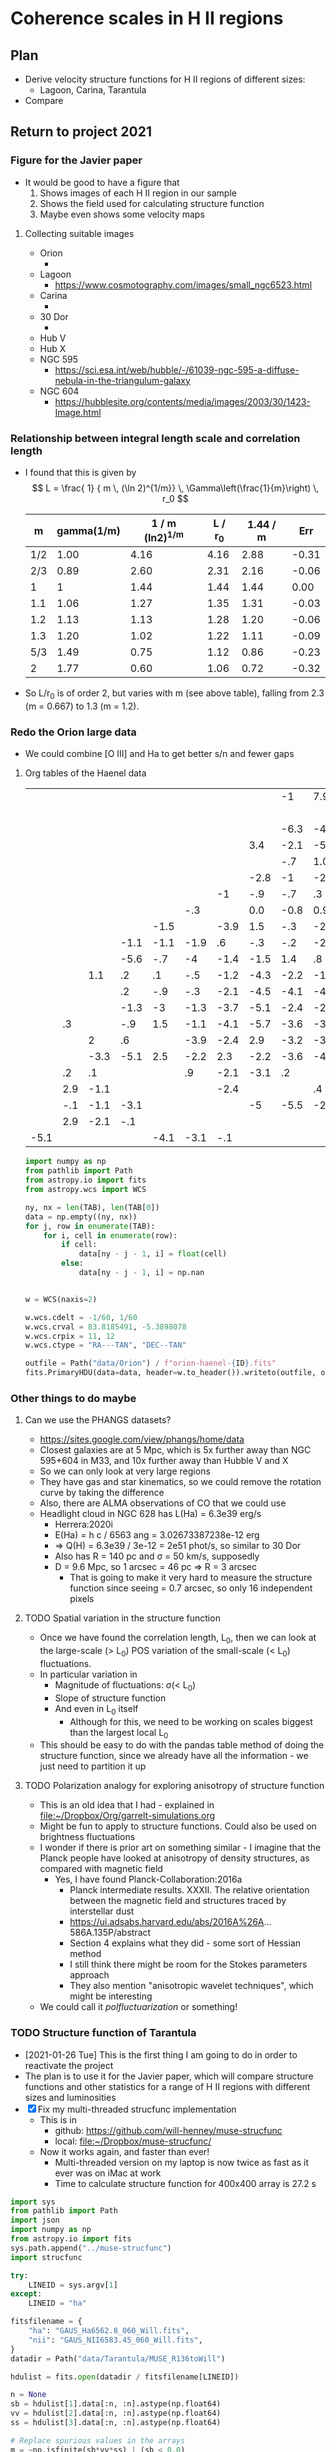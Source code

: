 * Coherence scales in H II regions

** Plan
+ Derive velocity structure functions for H II regions of different sizes:
  + Lagoon, Carina, Tarantula
+ Compare 

** Return to project 2021

*** Figure for the Javier paper
+ It would be good to have a figure that
  1. Shows images of each H II region in our sample
  2. Shows the field used for calculating structure function
  3. Maybe even shows some velocity maps


**** Collecting suitable images
+ Orion
  + 
+ Lagoon
  + https://www.cosmotography.com/images/small_ngc6523.html
+ Carina
  + 
+ 30 Dor
  + 
+ Hub V
+ Hub X
+ NGC 595
  + https://sci.esa.int/web/hubble/-/61039-ngc-595-a-diffuse-nebula-in-the-triangulum-galaxy
+ NGC 604
  + https://hubblesite.org/contents/media/images/2003/30/1423-Image.html
  



*** Relationship between integral length scale and correlation length
+ I found that this is given by
  \[
  L = \frac{ 1} { m \, (\ln 2)^{1/m}} \, \Gamma\left(\frac{1}{m}\right) \, r_0
  \]
  |   m | gamma(1/m) | 1 / m (ln2)^{1/m} | L / r_0 | 1.44 / m |   Err |
  |-----+------------+----------------+--------+----------+-------|
  | 1/2 |       1.00 |           4.16 |   4.16 |     2.88 | -0.31 |
  | 2/3 |       0.89 |           2.60 |   2.31 |     2.16 | -0.06 |
  |   1 |          1 |           1.44 |   1.44 |     1.44 |  0.00 |
  | 1.1 |       1.06 |           1.27 |   1.35 |     1.31 | -0.03 |
  | 1.2 |       1.13 |           1.13 |   1.28 |     1.20 | -0.06 |
  | 1.3 |       1.20 |           1.02 |   1.22 |     1.11 | -0.09 |
  | 5/3 |       1.49 |           0.75 |   1.12 |     0.86 | -0.23 |
  |   2 |       1.77 |           0.60 |   1.06 |     0.72 | -0.32 |
  #+TBLFM: $2=gamma(1/$1);f2::$3=1/ ($1 ((ln(2))**(1/$1)));f2::$4=$2 $3 ; f2::$5=1.44 / $1;f2::$6=($-1 - $-2)/$-2;f2::
+ So L/r_0 is of order 2, but varies with m (see above table), falling from 2.3 (m = 0.667) to 1.3 (m = 1.2). 
*** 
*** Redo the Orion large data
+ We could combine [O III] and Ha to get better s/n and fewer gaps


**** Org tables of the Haenel data
#+name: orion-oiii-large
|      |     |      |      |      |      |      |      |   -1 |  7.9 |      |  5.9 |  -.1 | -3.1 |  2.5 |      |      |      |      |      |      |      |      |      |
|      |     |      |      |      |      |      |      |      |      |      |      |      |  -.6 |  2.4 |  5.3 |  4.7 | -3.1 |  2.6 |      |      |      |      |      |
|      |     |      |      |      |      |      |      | -6.3 |   -4 | -2.1 |  -.2 | -1.6 | -1.3 |  1.9 |  2.6 |  3.9 |  1.4 |      |      |      |      |      |      |
|      |     |      |      |      |      |      |  3.4 | -2.1 | -5.8 |   -3 | -1.2 |  3.3 | -1.7 |  -.4 |  1.6 |  2.3 |      |      |  4.6 |      |      |      |      |
|      |     |      |      |      |      |      |      |  -.7 |  1.0 | -1.1 |    0 | -1.4 |   .1 |  -.4 |  1.9 |   .8 |  1.2 |  2.4 |      |      |      |  6.9 |      |
|      |     |      |      |      |      |      | -2.8 |   -1 | -2.1 |  -.3 |  -.6 |   .2 |  1.8 | -1.9 | -0.5 |  1.0 |   .4 | -6.1 |      |  6.4 |      |  5.9 |      |
|      |     |      |      |      |      |   -1 |  -.9 |  -.7 |   .3 |  -.9 |  -.3 | -2.7 | -2.5 | -2.5 | -2.2 | -3.2 | -3.8 |  -.6 |  2.8 |      |  7.1 |  7.3 |      |
|      |     |      |      |      |  -.3 |      |  0.0 | -0.8 |  0.9 |   .8 | -1.3 | -3.3 | -2.9 | -3.6 | -2.7 | -5.4 |   -6 | -5.1 | -3.4 | -5.1 |      |      |      |
|      |     |      |      | -1.5 |      | -3.9 |  1.5 |  -.3 | -2.8 | -1.4 | -1.2 | -2.8 | -1.6 | -3.8 | -0.4 | -2.9 | -4.6 | -4.1 |  -.3 | -2.1 |      |      | -1.1 |
|      |     |      | -1.1 | -1.1 | -1.9 |   .6 |  -.3 |  -.2 | -2.9 |  -.3 | -4.9 | -2.3 |  -.6 | -1.9 | -3.8 | -1.8 | -2.6 | -5.1 | -4.2 | -5.3 | -2.8 | -8.1 |   .9 |
|      |     |      | -5.6 |  -.7 |   -4 | -1.4 | -1.5 |  1.4 |   .8 | -3.8 |  -.5 | -4.7 | -1.6 | -4.8 |   -2 | -1.8 | -2.1 | -3.5 |   -3 |      |   .6 |      |  2.9 |
|      |     |  1.1 |   .2 |   .1 |  -.5 | -1.2 | -4.3 | -2.2 | -1.7 | -5.5 | -3.1 | -4.8 | -1.2 | -5.3 |   -2 |  -.8 |  -.7 | -3.2 | -2.9 |      |  -.6 |      |      |
|      |     |      |   .2 |  -.9 |  -.3 | -2.1 | -4.5 | -4.1 | -4.7 |   -3 |  -.6 | -2.6 | -2.9 | -2.7 | -2.1 | -1.9 | -1.1 | -3.5 |   -5 |  -.1 |   .2 |  2.9 | -1.1 |
|      |     |      | -1.3 |   -3 | -1.3 | -3.7 | -5.1 | -2.4 | -2.2 | -4.5 | -3.6 | -3.6 | -1.1 |  -.1 |  -.8 | -2.4 | -3.5 | -2.7 |   .8 |      |  5.9 |      |   .9 |
|      |  .3 |      |  -.9 |  1.5 | -1.1 | -4.1 | -5.7 | -3.6 | -3.4 | -2.8 | -4.9 | -2.3 | -1.6 | -2.4 | -2.4 |  -.8 | -2.3 | -1.9 |  4.8 | -6.1 | -3.1 |      |      |
|      |     |    2 |   .6 |      | -3.9 | -2.4 |  2.9 | -3.2 | -3.2 | -1.6 | -2.9 | -2.5 | -1.1 | -3.8 | -1.8 | -2.4 |      |  -.5 |      | -2.1 |      |      |  -.1 |
|      |     | -3.3 | -5.1 |  2.5 | -2.2 |  2.3 | -2.2 | -3.6 | -4.1 |  2.4 | -2.9 |   -1 | -1.4 |    0 |  -.9 | -2.6 |  9.9 |  -.1 | -2.4 |      |      |      |      |
|      |  .2 |   .1 |      |      |   .9 | -2.1 | -3.1 |   .2 |      | -4.1 | -2.1 |      |  -.8 |  -.3 |  -.9 |  1.7 |  1.2 |      |      |      |      |      |      |
|      | 2.9 | -1.1 |      |      |      | -2.4 |      |      |   .4 |   .6 | -2.6 |   .9 |  -.1 |      |  8.9 |      |      |      |      |      |      |      |      |
|      | -.1 | -1.1 | -3.1 |      |      |      |   -5 | -5.5 | -2.5 |      |      |      |  -.2 |  2.1 |      |      |      |      |      |      |      |      |      |
|      | 2.9 | -2.1 |  -.1 |      |      |      |      |      |      |      |      |      |   .9 |  2.9 |      |      |      |      |      |      |      |      |      |
| -5.1 |     |      |      | -4.1 | -3.1 |  -.1 |      |      |      |      |      |      |      |      |      |      |      |      |      |      |      |      |      |

#+header: :var TAB=orion-oiii-large ID="oiii"
#+begin_src python :results output
  import numpy as np
  from pathlib import Path
  from astropy.io import fits
  from astropy.wcs import WCS

  ny, nx = len(TAB), len(TAB[0])
  data = np.empty((ny, nx))
  for j, row in enumerate(TAB):
      for i, cell in enumerate(row):
          if cell:
              data[ny - j - 1, i] = float(cell)
          else:
              data[ny - j - 1, i] = np.nan


  w = WCS(naxis=2)

  w.wcs.cdelt = -1/60, 1/60
  w.wcs.crval = 83.8185491, -5.3898078 
  w.wcs.crpix = 11, 12
  w.wcs.ctype = "RA---TAN", "DEC--TAN"

  outfile = Path("data/Orion") / f"orion-haenel-{ID}.fits"
  fits.PrimaryHDU(data=data, header=w.to_header()).writeto(outfile, overwrite=True)
#+end_src

#+RESULTS:

*** Other things to do maybe

**** Can we use the PHANGS datasets?
+ https://sites.google.com/view/phangs/home/data
+ Closest galaxies are at 5 Mpc, which is 5x further away than NGC 595+604 in M33, and 10x further away than Hubble V and X
+ So we can only look at very large regions
+ They have gas and star kinematics, so we could remove the rotation curve by taking the difference
+ Also, there are ALMA observations of CO that we could use
+ Headlight cloud in NGC 628 has L(Ha) = 6.3e39 erg/s
  + Herrera:2020i
  + E(Ha) = h c / 6563 ang = 3.02673387238e-12 erg
  + => Q(H) = 6.3e39 / 3e-12 = 2e51 phot/s, so similar to 30 Dor
  + Also has R = 140 pc and \sigma = 50 km/s, supposedly
  + D = 9.6 Mpc, so 1 arcsec = 46 pc => R = 3 arcsec
    + That is going to make it very hard to measure the structure function since seeing = 0.7 arcsec, so only 16 independent pixels

**** TODO Spatial variation in the structure function
+ Once we have found the correlation length, L_0, then we can look at the large-scale (> L_0) POS variation of the small-scale (< L_0) fluctuations.
+ In particular variation in
  + Magnitude of fluctuations: \sigma(< L_0)
  + Slope of structure function
  + And even in L_0 itself
    + Although for this, we need to be working on scales biggest than the largest local L_0
+ This should be easy to do with the pandas table method of doing the structure function, since we already have all the information - we just need to partition it up

**** TODO Polarization analogy for exploring anisotropy of structure function
+ This is an old idea that I had - explained in [[file:~/Dropbox/Org/garrelt-simulations.org][file:~/Dropbox/Org/garrelt-simulations.org]]
+ Might be fun to apply to structure functions.  Could also be used on brightness fluctuations
+ I wonder if there is prior art on something similar - I imagine that the Planck people have looked at anisotropy of density structures, as compared with magnetic field
  + Yes, I have found Planck-Collaboration:2016a
    + Planck intermediate results. XXXII. The relative orientation between the magnetic field and structures traced by interstellar dust
    + https://ui.adsabs.harvard.edu/abs/2016A%26A...586A.135P/abstract
    + Section 4 explains what they did - some sort of Hessian method
    + I still think there might be room for the Stokes parameters approach
    + They also mention "anisotropic wavelet techniques", which might be interesting
+ We could call it /polfluctuarization/ or something!

*** TODO Structure function of Tarantula
+ [2021-01-26 Tue] This is the first thing I am going to do in order to reactivate the project
+ The plan is to use it for the Javier paper, which will compare structure functions and other statistics for a range of H II regions with different sizes and luminosities
+ [X] Fix my multi-threaded strucfunc implementation
  + This is in
    + github: https://github.com/will-henney/muse-strucfunc
    + local: [[file:~/Dropbox/muse-strucfunc/][file:~/Dropbox/muse-strucfunc/]]
  + Now it works again, and faster than ever!
    + Multi-threaded version on my laptop is now twice as fast as it ever was on iMac at work
    + Time to calculate structure function for 400x400 array is 27.2 s

#+begin_src python :tangle tarantula-strucfunc.py :eval no
  import sys
  from pathlib import Path
  import json
  import numpy as np
  from astropy.io import fits
  sys.path.append("../muse-strucfunc")
  import strucfunc

  try:
      LINEID = sys.argv[1]
  except:
      LINEID = "ha"

  fitsfilename = {
      "ha": "GAUS_Ha6562.8_060_Will.fits",
      "nii": "GAUS_NII6583.45_060_Will.fits",
  }
  datadir = Path("data/Tarantula/MUSE_R136toWill")

  hdulist = fits.open(datadir / fitsfilename[LINEID])

  n = None
  sb = hdulist[1].data[:n, :n].astype(np.float64)
  vv = hdulist[2].data[:n, :n].astype(np.float64)
  ss = hdulist[3].data[:n, :n].astype(np.float64)

  # Replace spurious values in the arrays
  m = ~np.isfinite(sb*vv*ss) | (sb < 0.0)
  if LINEID == "nii":
      # Remove bad patch from the [N II] map
      m = m | (sb > 6e4) 
  sb[m] = 0.0
  vv[m] = np.nanmean(vv)
  sb /= sb.max()


  rslt = strucfunc.strucfunc_numba_parallel(vv, wmap=sb, dlogr=0.05)

  good = (~m) & (sb > 0.001)
  rslt["Unweighted mean velocity"] = np.mean(vv[good])
  rslt["Unweighted sigma^2"] = np.var(vv[good])
  v0w = rslt["Weighted mean velocity"] = np.average(vv, weights=sb)
  rslt["Weighted sigma^2"] = np.average((vv - v0w)**2, weights=sb)


  class MyEncoder(json.JSONEncoder):
      def default(self, obj):
          if isinstance(obj, np.integer):
              return int(obj)
          elif isinstance(obj, np.floating):
              return float(obj)
          elif isinstance(obj, np.ndarray):
              return obj.tolist()
          else:
              return super(MyEncoder, self).default(obj)

  jsonfilename = f"tarantula-strucfunc-{LINEID}.json"
  with open(jsonfilename, "w") as f:
      json.dump(rslt, fp=f, indent=3, cls=MyEncoder)
  print(jsonfilename, end="")
#+end_src

#+begin_src sh :results output verbatim
time python tarantula-strucfunc.py
#+end_src

#+RESULTS:
: tarantula-strucfunc-ha.json


Results are written to:
+ [[file:tarantula-strucfunc-ha.json]]
+ [[file:tarantula-strucfunc-nii.json]]



**** Graph of Tarantula structure function

#+begin_src python :results file :return figfile
  import json
  import numpy as np
  from matplotlib import pyplot as plt
  import seaborn as sns

  def bfunc(r, r0, sig2, m):
      "Theoretical structure function"
      C = 1.0 / (1.0 + (r/r0)**m)
      return 2.0*sig2*(1 - C)

  data = json.load(open("tarantula-strucfunc-ha.json"))

  sns.set_color_codes()
  fig, ax = plt.subplots(figsize=(5, 5))

  figfile = "tarantula-strucfunc-plot-ha.pdf"

  pixscale = 0.2 # arcsec
  pixscale *= 0.242               # parsec
  r = pixscale * 10**np.array(data["log10 r"])
  B = np.array(data["Unweighted B(r)"])
  sig2 = data["Unweighted sigma^2"]
  B_w = np.array(data["Weighted B(r)"])
  sig2_w = data["Weighted sigma^2"]

  # Plot fit to unweighted strucfunc
  rgrid = pixscale * np.logspace(0.0, 2.7)
  r0 = np.interp(sig2, B, r)
  m = 1.22
  flabel = rf"$m = {m:.2f}$, $r_0 = {r0:.1f}$ pc, $\sigma^2 = {sig2:.0f}$ (km/s)$^2$"
  ax.fill_between(
      rgrid,
      bfunc(rgrid, r0, sig2, m - 0.1),
      bfunc(rgrid, r0, sig2, m + 0.1),
      color="k", alpha=0.1,
  )
  ax.plot(rgrid, bfunc(rgrid, r0, sig2, m), color="k", label=flabel)

  # Plot points from unweighted strucfunc
  ax.plot(r, B, 'o', label="Unweighted")


  # Plot fit to weighted strucfunc
  r0_w = np.interp(sig2_w, B_w, r)
  m_w = 1.30
  flabel_w = rf"$m = {m_w:.2f}$, $r_0 = {r0_w:.1f}$ pc, $\sigma^2 = {sig2_w:.0f}$ (km/s)$^2$"
  ax.fill_between(
      rgrid,
      bfunc(rgrid, r0_w, sig2_w, m_w - 0.1),
      bfunc(rgrid, r0_w, sig2_w, m_w + 0.1),
      color="k", alpha=0.05,
  )
  ax.plot(rgrid, bfunc(rgrid, r0_w, sig2_w, m_w), lw=0.5, color="k", alpha=0.5, label=flabel_w)

  # Plot points from weighted strucfunc
  ax.plot(r, B_w, 'o', ms=3, alpha=0.5, label="Flux-weighted")


  melnick_r = np.array([2.5, 7.5, 12.5, 17.5, 22.5, 27.5])
  melnick_B = np.array([2.0, 2.1, 2.2, 2.2, 2.25, 2.25]) * 18.2**2
  ax.plot(melnick_r, melnick_B, 's', label="Melnick+ (2020)", color="y", zorder=-10)


  ax.axhline(sig2, color="k", ls="--")
  ax.axhline(sig2_w, color="r", ls=":")
  ax.legend(title=r"30 Doradus H$\alpha$")
  ax.set(
      xscale = "log",
      yscale = "log",
      ylim  = [0.5, 1500],
      xlabel = "Separation, pc",
      ylabel = r"$B(r)$, (km/s)$^2$",
  )
  fig.tight_layout()
  sns.despine()
  fig.savefig(figfile)
  fig.savefig(figfile.replace(".pdf", ".jpg"))
#+end_src

#+RESULTS:
[[file:tarantula-strucfunc-plot-ha.pdf]]


Same but for the [N II] line

#+begin_src python :results file :return figfile
  import json
  import numpy as np
  from matplotlib import pyplot as plt
  import seaborn as sns

  def bfunc(r, r0, sig2, m):
      "Theoretical structure function"
      C = 1.0 / (1.0 + (r/r0)**m)
      return 2.0*sig2*(1 - C)

  data = json.load(open("tarantula-strucfunc-nii.json"))

  sns.set_color_codes()
  fig, ax = plt.subplots(figsize=(5, 5))

  figfile = "tarantula-strucfunc-plot-nii.pdf"

  pixscale = 0.2 # arcsec
  pixscale *= 0.242               # parsec
  r = pixscale * 10**np.array(data["log10 r"])
  B = np.array(data["Unweighted B(r)"])
  sig2 = data["Unweighted sigma^2"]
  B_w = np.array(data["Weighted B(r)"])
  sig2_w = data["Weighted sigma^2"]

  rgrid = pixscale * np.logspace(0.0, 2.7)

  # Plot fit to unweighted strucfunc
  r0 = np.interp(sig2, B, r)
  m = 0.95
  flabel = rf"$m = {m:.2f}$, $r_0 = {r0:.1f}$ pc, $\sigma^2 = {sig2:.0f}$ (km/s)$^2$"
  ax.fill_between(
      rgrid,
      bfunc(rgrid, r0, sig2, m - 0.1),
      bfunc(rgrid, r0, sig2, m + 0.1),
      color="k", alpha=0.1,
  )
  ax.plot(rgrid, bfunc(rgrid, r0, sig2, m), color="k", label=flabel)

  # Plot points from unweighted strucfunc
  ax.plot(r, B, 'o', label="Unweighted")


  # Plot fit to weighted strucfunc
  r0_w = np.interp(sig2_w, B_w, r)
  m_w = 1.05
  flabel_w = rf"$m = {m_w:.2f}$, $r_0 = {r0_w:.1f}$ pc, $\sigma^2 = {sig2_w:.0f}$ (km/s)$^2$"
  ax.fill_between(
      rgrid,
      bfunc(rgrid, r0_w, sig2_w, m_w - 0.1),
      bfunc(rgrid, r0_w, sig2_w, m_w + 0.1),
      color="k", alpha=0.05,
  )
  ax.plot(rgrid, bfunc(rgrid, r0_w, sig2_w, m_w), lw=0.5, color="k", alpha=0.5, label=flabel_w)

  # Plot points from weighted strucfunc
  ax.plot(r, B_w, 'o', ms=3, alpha=0.5, label="Flux-weighted")


  melnick_r = np.array([2.5, 7.5, 12.5, 17.5, 22.5, 27.5])
  melnick_B = np.array([2.0, 2.1, 2.2, 2.2, 2.25, 2.25]) * 18.2**2
  ax.plot(melnick_r, melnick_B, 's', label="Melnick+ (2020)", color="y", zorder=-10)


  ax.axhline(sig2, color="k", ls="--")
  ax.axhline(sig2_w, color="r", ls=":")
  ax.legend(title="30 Doradus [N II]")
  ax.set(
      xscale = "log",
      yscale = "log",
      ylim  = [0.5, 1500],
      xlabel = "Separation, pc",
      ylabel = r"$B(r)$, (km/s)$^2$",
  )
  fig.tight_layout()
  sns.despine()
  fig.savefig(figfile)
  fig.savefig(figfile.replace(".pdf", ".jpg"))
#+end_src

#+RESULTS:
[[file:tarantula-strucfunc-plot-nii.pdf]]


Same but in parsec.

Distance = 50 kpc => 1 arcsec = 0.242 pc

#+begin_src python :results file :return figfile
  import json
  import numpy as np
  from matplotlib import pyplot as plt
  import seaborn as sns

  data = json.load(open("tarantula-strucfunc.json"))

  fig, ax = plt.subplots(figsize=(5, 5))

  figfile = "tarantula-strucfunc-plot-parsec.jpg"

  pixscale = 0.2                  # arcsec
  pixscale *= 0.242               # parsec
  r = pixscale * 10**np.array(data["log10 r"])
  B = np.array(data["Unweighted B(r)"])
  sig2 = data["Unweighted sigma^2"]
  B_w = np.array(data["Weighted B(r)"])
  sig2_w = data["Weighted sigma^2"]

  ax.plot(r, B, 'o')
  ax.plot(r, B_w, 'o')
  ax.axhline(sig2, color="k", ls="--")
  ax.axhline(sig2_w, color="r", ls=":")
  ax.set(
      xscale = "log",
      yscale = "log",
      xlabel = "Separation, parsec",
      ylabel = r"$B(r)$, (km/s)$^2$",
  )
  fig.tight_layout()
  sns.despine()
  fig.savefig(figfile)
  fig.savefig(figfile.replace(".jpg", ".pdf"))
#+end_src

#+RESULTS:
[[file:tarantula-strucfunc-plot-parsec.jpg]]



**** Sample results
What we got from test with pure python version with n = 20
#+begin_example
{'log10 r': array([0.  , 0.15, 0.3 , 0.45, 0.6 , 0.75, 0.9 , 1.05, 1.2 ]), 'Sum dv^2': array([  286.176572  ,  1816.08667744,  4456.64384807, 10247.69199721,
       15614.41156876, 17353.22440817, 39015.36434385, 40118.31285852,
        2608.48845663]), 'Sum weights': array([ 27.48855598,  50.72646818, 100.8550699 , 152.64575999,
       181.63544682, 149.66641101, 179.43422474,  99.73101336,
        13.14206985]), 'Sum w * dv^2': array([  188.07159422,  1119.13494059,  2684.97040556,  6123.48035994,
        8857.18554824,  9056.58693937, 18557.14879415, 17924.77263585,
        1209.60779833]), 'N pairs': array([ 52,  98, 191, 283, 345, 301, 382, 223,  28]), 'Unweighted B(r)': array([  5.50339562,  18.53149671,  23.33321386,  36.21092579,
        45.25916397,  57.65190833, 102.13446163, 179.90274824,
        93.16030202]), 'Weighted B(r)': array([  6.84181426,  22.06214982,  26.62206678,  40.11562693,
        48.76352993,  60.51182011, 103.42034147, 179.73117922,
        92.04088944])}
#+end_example


**** DONE Assessing the strategies
CLOSED: [2021-01-26 Tue 19:36]
+ So far I have had medium-size data sets, which have allowed the use of inefficient algorithms using pandas
+ Sizes of datsets
  + Damiani:2016a Carina
    + 866 spatial points
  + Damiani:2017b Lagoon
    + 1177 spatial points
  + Castro:2018a Tarantula (30 Dor)
    + 649 x 649 pixels => 421201 points
    + This is 400 x what I was doing before
  + Estimate of memory requirement to store all the pairs (assume 8 bytes per number)
    | N points | pairs = N^2 / 2 | Memory (GB) |
    |----------+----------------+-------------|
    |     1000 |         500000 |      0.0037 |
    |   421000 |    88620500000 |    660.2742 |
    #+TBLFM: $2=$1*$1/2::$3=8 $2 / 1024**3 ; f4
  + So that is not feasible - need to use the more efiicient algorithm.
  + Based on my tests so far, I estimate that the numba parallel algorithm should be able to do the Tarantula structure function in 27.2 (649/400)**4 = 188.5 s, or 3 minutes
    + *So that is fine*
*** Tarantula I-\sigma relation
#+begin_src python :eval no :tangle tarantula-I-sigma-hist.py 
  import sys
  from pathlib import Path
  from matplotlib import pyplot as plt
  import seaborn as sns
  import json
  import numpy as np
  from astropy.io import fits
  sys.path.append("../muse-strucfunc")
  import strucfunc

  try:
      LINEID = sys.argv[1]
  except:
      LINEID = "ha"

  try:
      METHOD = sys.argv[2]
  except:
      METHOD = "standard"

  USE_COLDEN = "colden" in METHOD
  USE_DEPTH = "depth" in METHOD

  fitsfilename = {
      "ha": "GAUS_Ha6562.8_060_Will.fits",
      "nii": "GAUS_NII6583.45_060_Will.fits",
  }
  wav0 = {"ha": 6562.8, "nii": 6583.45}
  atm_wt = {"ha": 1.0, "nii": 14.0}
  fs_var = {"ha": 10.233, "nii": 0.0}
  # Assume 1e4 K for thermal broadening
  thermal_var = 82.5 / atm_wt[LINEID]

  datadir = Path("data/Tarantula/MUSE_R136toWill")

  hdulist = fits.open(datadir / fitsfilename[LINEID])

  n = None
  sb = hdulist[1].data[:n, :n].astype(np.float64)
  vv = hdulist[2].data[:n, :n].astype(np.float64)
  ss = hdulist[3].data[:n, :n].astype(np.float64)

  # optionally use column density, instead of surface brightness
  if USE_COLDEN:
      dd = fits.open(datadir / "Density.fits")["DATA"].data[:n, :n].astype(np.float64)
      sb /= dd
  if USE_DEPTH:
      dd = fits.open(datadir / "Density.fits")["DATA"].data[:n, :n].astype(np.float64)
      sb /= dd**2


  # Convert sigma to km/s
  ss *= 3e5 / wav0[LINEID]

  # Subtract instrumental width and thermal width 
  ss = np.sqrt(ss**2 - 48.0**2 - fs_var[LINEID] - thermal_var)

  # Replace spurious values in the arrays
  m = ~np.isfinite(sb*vv*ss) | (sb < 0.0)
  if LINEID == "nii":
      # Remove bad patch from the [N II] map
      m = m | (sb > 6e4) 


  m = ~m                          # invert mask

  # additional mask for bright pixels
  # BRIGHT_THRESHOLD = 0.1*np.max(sb[m])
  BRIGHT_THRESHOLD = np.median(sb[m])
  mb = sb > BRIGHT_THRESHOLD

  # Brightness-weighted average sigma
  AV_SIG = np.average(ss[m], weights=sb[m])

  NBIN = 100
  BMAX = np.max(1.2*sb[m])
  BMIN = BMAX / 1000.0
  if USE_COLDEN:
      BMAX = 5*BRIGHT_THRESHOLD
      BMIN = BMAX / 100.0
  if USE_DEPTH:
      BMAX = 10*BRIGHT_THRESHOLD
      BMIN = BMAX / 500.0
  SMIN, SMAX = 0.0, 90.0
  VMIN, VMAX = 220.0, 330.0
  GAMMA = 1.5

  vlabel = "Centroid velocity, km/s"
  slabel = "RMS line width, km/s"
  blabel = "log10(Surface brightness)"
  if USE_COLDEN:
      blabel = "log10(Column density)"
  if USE_DEPTH:
      blabel = "log10(LOS depth)"

  fig, axes = plt.subplots(2, 2)

  linestyle = dict(lw=0.7, ls="--", color="r", alpha=0.5)

  # I - sigma
  xmin, xmax = np.log10(BMIN), np.log10(BMAX)
  ymin, ymax = SMIN, SMAX
  H, xedges, yedges = np.histogram2d(
      np.log10(sb[m]), ss[m], 
      bins=[NBIN, NBIN],
      range=[[xmin, xmax], [ymin, ymax]],
  )
  axes[0, 0].imshow(
      (H.T)**(1.0/GAMMA), 
      extent=[xmin, xmax, ymin, ymax], 
      interpolation='none', aspect='auto', 
      origin='lower', cmap=plt.cm.gray_r,
  )
  # Show brightness thereshold
  axes[0, 0].axvline(np.log10(BRIGHT_THRESHOLD), **linestyle)
  # Show average sigma
  axes[0, 0].axhline(AV_SIG, **linestyle)
  axes[0, 0].set(
      xlabel=blabel,
      ylabel=slabel,
      xlim=[xmin, xmax],
      ylim=[ymin, ymax],
  )

  # I - V
  xmin, xmax = np.log10(BMIN), np.log10(BMAX)
  ymin, ymax = VMIN, VMAX
  H, xedges, yedges = np.histogram2d(
      np.log10(sb[m]), vv[m], 
      bins=[NBIN, NBIN],
      range=[[xmin, xmax], [ymin, ymax]],
  )
  axes[1, 0].imshow(
      (H.T)**(1.0/GAMMA), 
      extent=[xmin, xmax, ymin, ymax], 
      interpolation='none', aspect='auto', 
      origin='lower', cmap=plt.cm.gray_r,
  )
  # Show brightness thereshold
  axes[1, 0].axvline(np.log10(BRIGHT_THRESHOLD), **linestyle)
  axes[1, 0].set(
      xlabel=blabel,
      ylabel=vlabel,
      xlim=[xmin, xmax],
      ylim=[ymin, ymax],
  )

  # V - sigma
  xmin, xmax = VMIN, VMAX
  ymin, ymax = SMIN, SMAX
  H, xedges, yedges = np.histogram2d(
      vv[m & (~mb)], ss[m & (~mb)], 
      bins=[NBIN, NBIN],
      range=[[xmin, xmax], [ymin, ymax]],
  )
  # Show average sigma
  axes[0, 1].axhline(AV_SIG, **linestyle)
  axes[0, 1].imshow(
      (H.T)**(1.0/GAMMA), 
      extent=[xmin, xmax, ymin, ymax], 
      interpolation='none', aspect='auto', 
      origin='lower', cmap=plt.cm.gray_r,
  )
  axes[0, 1].set(
      xlabel=vlabel,
      ylabel=slabel,
      xlim=[xmin, xmax],
      ylim=[ymin, ymax],
  )


  # V - sigma but bright only
  xmin, xmax = VMIN, VMAX
  ymin, ymax = SMIN, SMAX
  H, xedges, yedges = np.histogram2d(
      vv[m & mb], ss[m & mb], 
      bins=[NBIN, NBIN],
      range=[[xmin, xmax], [ymin, ymax]],
  )
  axes[1, 1].imshow(
      (H.T)**(1.0/GAMMA), 
      extent=[xmin, xmax, ymin, ymax], 
      interpolation='none', aspect='auto', 
      origin='lower', cmap=plt.cm.gray_r,
  )
  # Show average sigma
  axes[1, 1].axhline(AV_SIG, **linestyle)
  axes[1, 1].set(
      xlabel=vlabel,
      ylabel=slabel,
      xlim=[xmin, xmax],
      ylim=[ymin, ymax],
  )

  fig.tight_layout()

  plotfile = f"tarantula-I-sigma-hist-{LINEID}.png"
  if USE_COLDEN:
      plotfile = plotfile.replace(".", "-colden.")
  if USE_DEPTH:
      plotfile = plotfile.replace(".", "-depth.")

  fig.savefig(plotfile, dpi=200)

  print(plotfile, end="")


#+end_src

#+begin_src sh :results file 
  python tarantula-I-sigma-hist.py ha
#+end_src

#+RESULTS:
[[file:tarantula-I-sigma-hist-ha.png]]

#+begin_src sh :results file 
  python tarantula-I-sigma-hist.py nii
#+end_src

#+RESULTS:
[[file:tarantula-I-sigma-hist-nii.png]]

#+begin_src sh :results file 
  python tarantula-I-sigma-hist.py ha colden
#+end_src

#+RESULTS:
[[file:tarantula-I-sigma-hist-ha-colden.png]]

#+begin_src sh :results file 
  python tarantula-I-sigma-hist.py ha depth
#+end_src

#+RESULTS:
[[file:tarantula-I-sigma-hist-ha-depth.png]]
** I-\sigma-v plots for Orion
+ It turns out that I already did this for \sigma and u in Fig. 10, 11, 12 of Arthur:2016a
+ But I still need to combine it with I
** Two-layer hypothesis
+ This is a simple model to simultaneously explain certain aspects of the following:
  1. I-\sigma-v diagrams
  2. PDF and power spectra of surface brightness
  3. Structure functions
+ The idea is that we have N independent emission layers
  + Each layer has a constant velocity
  + Each layer has a log-normal distribution of emission measure
  + And some from of spatial power spectrum
    + We can use some way of automatically generating the surface brightness field
    + There is what I did for the appendix of the Orion paper
    + Or there is the Brownian motion method of Miville-Deschenes:2003a
      + This has adjustable power laws for the density and velocity fields
+ We then make specific predictions:
  1. For the I-\sigma-v behavior
     - This is very simple and doesn't depend on the spatial power spectrum
     - We can calculate mixing lines between two pure states
     - For \sigma-v, we have different v_1, v_2, but use the same \sigma_1, \sigma_2 = \sigma.   Then we use the equation in Garcia-Diaz:2008a to calculate the combined \sigma as a function of the surface brightness ratio S_1/S_2
       - This will be a crescent, with apex when S_1/S_2 = 1, which is maximum \sigma and a velocity half way between v_1 and v_2
     - Then we calculate the distribution of S_1/S_2 in terms of the widths of the log-normal distributions
       - For narrow distributions, we will get everything concentrated around S_1/S_2 = 1
       - But for sufficiently broad distributions, things will be more concentrated at the ends: either small or large S_1/S_2, so we should get concentrated drops at (v_1, \sigma_1) and (v_2, \sigma_2)
  2. PDF and spatial power-spectra of EM  are tuned to observations, so they are not a test
  3. Structure function can be simulated. Presumably it will have a break at same length as the power spectrum
*** Plan of action for two-layer tests
1. [ ] Calculate surface brightness PDFs from the observations
   - Do this for 30 Dor and for Orion
   - Start off with the MUSE maps for 30 Dor
     - [X] See jupyter notebook for 30 Dor
   - We already have results for Orion, but we could extend them to larger scales using the orion treasury images of the entire nebula
** Effects of seeing on the structure function
+ Simple case: constant brightness
  + This should give a lower bound on the effect
  + [[file:Effects of seeing on structure function.pdf]]
+ [2021-07-09 Fri] I had previously done a similar calculation in [[file:~/Dropbox/OrionStats/NewMoments/turb-velocity-stats.org][file:~/Dropbox/OrionStats/NewMoments/turb-velocity-stats.org]]
  + It seems to be exactly the same result, which is encouraging
** General thoughts on the strucfuncs, spatial power spectrum, delta variance, etc
+ The delta variance gives something that is very similar to the structure function for the velocity
  + We see a rising curve at small separations,
+ [ ] How to interpret the y-axis in the delta variance plots?
  + It is somehow related to the variance at each scale, but the must be some constants involved since the un-normalised velocity structure function for 30 Dor saturates at 2 \sigma^2 = 500 km^2/s^2, whereas \sigma^2_\Delta from the delta variance reaches about 20 km^2/s^2
  + I multiplied it by 4 \pi and that seems to just about work
+ Relationship between structure function and delta-variance
  + This is discussed in detail in Ossenkopf:2006a
    + Theoretically, they should show the same power law slope for "steep" spectra
    + In practise, they are always similar
+ Effect of projection on the delta-variance
  + They claim that this is not affected like the structure function is
  + In that we always get the reduction by 1 in the \Delta-variance slope when passing from 3D to 2D
  + But I am not entirely convinced.  I plan to do some experiments ...
  + [2021-04-22 Thu 11:47] Results of initial experiments in notebook:
    + Taking a thin sheet (LOS depth of 16 pixels out of 256) from a fBM cube does seem to reduce the slope of the delta-variance, but we don't see a clear break in the spectrum at the scale of the LOS depth.  I need to investigate more the variation with power spectrum slope, k. Also, I should do the structure function for the thin sheets too. And calculate the spatial power spectrum for good measure.
    + There are also some interesting trends in the distribution of LOS sigma and its relation to the POS sigma. For shallow power spectra (k < 3) we see that the LOS sigma is a rather narrow distribution around 1 for the thick cloud, and is somewhat broader and around 0.8 for the thin sheet. At the same time, the distribution of centroid velocities becomes significantly narrower than in the full cube, especially for the thick cloud, but to some extent also for the thin sheet.
+ Ossenkopf:2006a also say that the question whether the centroid velocity spectrum reflects velocity variations or not is mainly a function of the relative amplitude of the density fluctuations \sigma_\rho/\rho
  + If this is below 0.5, then we mainly see velocity fluctuations
  + So Orion would be a marginal case if this were true
  + And Carina would be in the density-dominated regime
  + Note that we have to read "volumetric emission coefficient" when they say "density"
** Gravity as cause for the line widths
+ In cases where gravity is dominant, then all components should show the same velocity dispersion:
  + Ionized gas
  + Molecular gas
  + Stars
  + *This is a strong testable prediction*
    + In Orion we see that the 1-d velocity dispersion of the stars is about 3 km/s I think, which is less than the velocity dispersion of the gas
    + Also, the velocity dispersion of the molecular gas is smaller
      + [ ] We should calculate structure function from the Kong observations
  + *What about in 30 Dor?*
    + [ ] Look at molecular gas kinematics in 30 Dor
      + We have the Indebetouw:2020x observations of the 30 Dor-10 molecular cloud
        + The surface of this is the bright Ha emission at the N edge of the MUSE maps
        + The mean velocity is shown in Figure 6
      + But it would be good to find some larger scale velocity maps
      + Johan
    + H I statistics
      + Szotkowski:2019a calculate the intensity structure function and spatial power spectrum, but they do not calculate the velocity structure function, although they do use the VCA method.  They also calculate the spatial variation of the power law slopes
    + Stars do not seem to follow
+ If dynamical relaxation has occurred, then the structure function should be flat
  + So a steep structure function below the correlation scale is evidence against dynamical relaxation
  + Ha:2021u find that ONC stars are relaxed (flat structure function)
    + But they find evidence for power law at large scale for other clusters in Orion
    + Although the scales they are working at are far larger than the ones we have studied before
  + Although I suppose that we could have injection scale being the average separation between stars
    + And then turbulent cascade at smaller scales


** Reynolds number in H II regions
+ General definition:
  \[
  \mathrm{Re} = \frac{u L}{\nu} 
  \]
  + u is velocity
  + L is size
  + \nu is kinematic viscosity in cm^2/s
    + \nu = \lambda_mfp u_therm
    + viscosity is dominated by electrons with u_therm \approx 550 T_4^{1/2} km/s
      + u_therm \approx (m_p/m_e)^{1/2} c_s
    + from kappa paper: \lambda_mfp \approx 1.3e12 T_4^2 n_e^-1 cm
  + So Re = (u / u_therm) (L / \lambda_mfp)
+ Relation to Knudsen number and Mach number:
  + Kn = \lambda_mfp / L
  + Ma = u / c_s
  + => Re \approx (m_e/m_p)^{1/2} Ma / Kn  \approx 0.023 Ma / Kn
+ Relation to ionization parameter
  + U = Q / 4 \pi R_s^2 n c
    + Q is ionizing luminosity; R_s is Strömgren radius
  + From the kappa paper, I have:
    + Kn = 3.76e-12 U^-1
    + Also U = 0.0006 (Q_49 n)^{1/3}
  + Hence
    + Re \approx 6.1e9 Ma U
    + Re \approx 3.7e6 Ma (Q_49 n)^{1/3}
  + Typically, Q_49 n \approx 1e4 => U \approx 0.013
    + Re \approx 8e7 Ma
+ Taylor scale Reynolds number
  + This is Re* in Elsinga:2020a
  + They have an equation (2.4) that relates Re* to the global Re
    + we use it with their default parameters
      + D = 0.5
      + \alpha = 0.010
      + b = 0.67
    + To get
      + Re* = 9.65 Re^{1/3} [0.67 + 0.33 0.01 Re]^{1/6}
      + For Re >> 1000, this becomes 3.7 Re^{1/2}
    + So Re = 1e8 -> Re* = 3.7e4
    + If we substitute this again (full equation this time), we get
      + Re** = 717 for sub-layers
      + Re*** = 104 for sub-sub layers
    + So fact that sub-sub layers have Re*** < 150 means that they are not themselves turbulent.
+ "Significant shear layers" from Elsinga:2020a
  + They have thickness pf 4 \lambda_T
  + And velocity difference of order U, which is the large-scale velocity dispersion
  + So this velocity difference is much larger than the RMS b = |v-v'| at scale \lambda_T
    + *because the volume filling factor of the shear layers is small*, of order \lambda_T/L
  + This is repeated for the sub-layers and sub-sub layers
    + *they all have velocity differences of order U*
    + but smaller and smaller volume fractions
+ Wikipedia equations for Taylor microscale
  + This gives \lambda_T / L = sqrt(10 / Re)
    + For Re = 1e8, this gives \lambda_T = 3e-4 L
    + This is consistent with the result Re* = 3.7e4 Re, assuming same U at all scales
  + Also, \eta / L = Re^{-3/4} = 1e-6 L
    + But this is the Kolmogorov length at the mean dissipation rate
    + The Elsinga:2020a theory is that the shear layers have enhanced dissipation and smaller and smaller Kolmogorov scales with each nesting
  + So if the driving scale is 1 pc, then we have a Taylor microscale of 0.3 mpc, or 0.15 arcsec at Orion
    + And Orion has a smaller driving scale, so Taylor microscale would be tough to observe
  + Hierarchy
    + L -> L* -> L** -> L***
    + L = 1 pc -> L* = 0.3 mpc -> L** = 0.005 mpc (1 AU) -> L*** = 0.0006 mpc (0.12 AU)
    + \eta = 0.001 mpc (0.2 AU) -> \eta* = 0.0001 mpc (0.02 AU) -> \eta** = 0.00003 mpc (0.006 AU) -> stop there!  
+ *Conclusion*
  + Typical Reynolds number should be of order 1e8 on scale of Strömgren radius
    + If injection scale is smaller than that, then will be reduced accordingly
  + From the analysis of Elsinga:2020z this means that the flow should support multiple nested shear layers, up to sub-sublayers
  + The Reynolds number at the Taylor scale should be smaller, but only by a factor of l_T/L
    + This is because the velocity difference is the same at all nested layers

** Integral length scale
:PROPERTIES:
:ID:       A20A9E65-5EF3-4874-8CE1-DD73776928AA
:ATTACH_DIR: /Users/will/Dropbox/mariano-velocity-statistics/README_att
:END:
+ https://en.wikipedia.org/wiki/Integral_length_scale
+ This has a definition in terms of the autocorrelation C(l):
  + L = \int_0^\infty C(l) dl
  + We had been using C(l) = [1 + (l/l_0)^m]^-1
    + This has the problem that L does not converge for m <= 1
  + If we fudge this by using an outer scale of A l_0, then we get
    + L/l_0 = A 2F1(1, 1/m, (1 + m)/m, -A^m)
    + With A = 10, we get L/l_0 = [3.0, 2.3, 1.6]  for m = [0.7, 1.0, 1.8]
    + With A = 100 we get L/l_0 = [8.5, 5, 2]  for m = [0.7, 1.0, 1.8]
  + What if we used C(x) =  [1 + (1/a) x^m]^-a with x \equiv l/l_0 ?
    + Small x expansion is still
      + C(x) = 1 - (a/a) x^m = 1 - x^m
    + Take case a = 2
      + Indefinite integral is now: x 2F1(2, 1/m, (m + 1)/m, -0.5 x^m) which should converge to finite value as x \to \infty
      + Yes, limit is [5.31, 2.00, 1.16] for m = [0.7, 1.0, 1.8]
  + Can we not modify the equation so that we get better behavior for l > l_0 ?
    + S(x) = 2 [1 - C(x)] with x \equiv l/l_0
      + Small x: 2[ 1 - (1 + x^m)^-1] = 2 [1 - (1 - x^m)] = 2 x^m
      + So multiply that by something that is \approx 1 for small x, but falls as x^-m at large x
      + 1 / 1 + x^m would get us back to original
      + e^-x + (1 - e^-x) x^-m might work
        + Small x: 1 - x + (1 - 1 + x) x^-m = 1 - x + x^{1-m}
        + So that is OK if m < 1
+ Alternative definition in terms of power spectrum P(k)
  + L = \int_0^\infty k^-1 P(k) dk / \int_0^\infty P(k) dk
  + [ ] *or should I be integrating over d^3k ?*
    + Yes, I think so. Pope has a similar equation, but with a constant
      \[
      L_{11} = \frac{\pi}{2 \langle u_1^2 \rangle} \int_0^\infty \frac{E(\kappa)}{\kappa} \, d\kappa
      \]
    + And the E(\kappa) that he uses is one where Kolmogorov spectrum is \kappa^{-5/3} so this is different from the k^-\beta version
    + In the Lazarian terminology, the power spectrum is k^n with n = -11/3 for Kolmogorov
    + In Pope terminology the /energy/ spectrum is E(\kappa) ~ \kappa^-p with p = 5/3 for Kolmogorov
      + So n = -(p + 2)
    + In Lazarian terminology, "steep" is n < -3, which corresponds to p > 1 in Pope
      + In Pope sec 6.1.3, there is a discussion of the possible limits on p if it is extended over the entire wavenumber range
        #+attr_org: :width 600
        [[file:README_att/screenshot-20210427-183135.png]]
      + This shows that p should be in range 1 < p < 3 to avoid high-\kappa divergence of energy (on shallow side) or low-\kappa divergence of dissipation (on steep side)
        + This implies that -n is in the range 3 to 5
        + Of course, it is possible to have a shallower spectrum over a certain range of \kappa, so long as there is a high-\kappa cut-off
    + Relation with turbustat terminology
      
  + For our simulated fields we use P(k) = k^-\beta
    + but only between k = 1 and k = N
    + with k being spatial frequency in units (box size)^-1
  + Therefore L = \int_1^N k^{-(\beta+1)} dk / \int_1^N k^-\beta dk
    + \int_1^N k^{-(\beta+1)} dk = [-1 / \beta] (N^-\beta - 1) = (1 - N^-\beta) / \beta
    + \int_1^N k^-\beta dk = [-1 / (\beta - 1)] (N^{-(\beta-1)} - 1) = (1 - N^{-(\beta-1)}) / (\beta - 1)
    + L = [(\beta - 1) / \beta] [(1 - N^-\beta) / (1 - N^{-(\beta-1)})]
      + For large N, the second term \approx 1
      + So L \approx (\beta - 1) / \beta \approx (m + 1) / (m + 2)
    + So for m = [0.7, 1.0, 1.8], we have L = [0.63, 0.67, 0.74]


** Effects of projection on structure functions and power laws
:PROPERTIES:
:ATTACH_DIR: /Users/will/Dropbox/mariano-velocity-statistics/README_att
:END:
+ I always get confused by this
+ Claims from Ossenkopf:2006a
  + Intro
    [[file:README_att/screenshot-20210427-192519.png]]
  + \Delta-variance slopes
    [[file:README_att/screenshot-20210427-192815.png]]
    [[file:README_att/screenshot-20210427-193104.png]]
  + \Delta-variance amplitudes
    [[file:README_att/screenshot-20210427-193212.png]]
  + Figure (note, I only show the lower plot - the upper plot is for a shallow spectrum, but it is just the same really)
    [[file:README_att/screenshot-20210427-194023.png]]
  + Text to go with Figure
    [[file:README_att/screenshot-20210427-194243.png]]
    Note especially the comment that they only show scales up to about 1/3 of the box size.
  + Further commentary by Will
    + The figure looks pretty convincing and shows the effect of the projection smoothing, which steepens the power law by 1
    + This is because they are projecting the entire cube
    + I suspect that using a thin layer of a cube would produce different results
** Structure functions and spatial power laws
+ Structure functions of molecular gas
  + Henshaw:2020t
  + Ubiquitous velocity fluctuations throughout the molecular interstellar medium
** LOS versus POS widths
+ Carina
  + Line widths typically have \sigma = 15 km/s, but this includes the thermal contribution.
  + thermal \sigma is 9 km/s => non-thermal is 12 km/s
  + For individual components, we have 5.6 km/s, so we have \sigma(LOS) = 2 \sigma(POS), as in Orion
+ 30 Doradus
  + We have \sigma = 55 km/s for H alpha at highest brightness
  + For Orion with the same instrument we have 48.5 km/s
  + Subtracting in quadrature gives 26 km/s for LOS \sigma
    + Note however, that 15 km/s is what Melnick et al found for the same region
      + Is this because they have decomposed the lines into components first
    + I need to check this with the original data
  + For POS \sigma we have sqrt(252) = 16 km/s
  + So, we have LOS and POS \sigma being the same if we believe Melnick, although the MUSE widths suggest LOS \sigma is 2 x higher
+ NGC 346
  + Ha widths are 49 +/- 1 in the regions of moderate brightness
  + Subtracting off the Orion value (48.5) in quadrature gives 7 (+5) (-7)
    + Although this assumes the Orion width is zero, which is not entirely true
    + If the Orion width is really 8, then this means that the instrumental width is actually sqrt(48.5**2 - 8**2) = 47.8
    + So we get 11 +4 -7 km/s
  + As compared with POS sigma = 5.65 km/s
  + So this is similar to the Orion and Carina case, with \sigma(LOS) = 2 \sigma(POS)
  + Note that there are higher \sigma at the positions of the globule heads:
    + Highest is 64 km/s raw value => sqrt(64**2 - 47.8**2) = 42 km/s
    + But these are a negligible fraction of the area
  + Higher resolution spectroscopy from Danforth:2003m
    + For Ha they find a corrected FWHM of 23.8 km/s => \sigma(LOS) = 10.1 km/s
    + This consistent with the MUSE value, but is much more precise
+ Orion
+ M8

** Comparison between regions
|             |   Q_H |  L(Ha) |    SFR |    n | R_S, pc | L, pc |   \Sigma_SFR | \ell_0, pc |   \sigma |    m | D, kpc |
|-------------+------+--------+--------+------+--------+-------+--------+--------+-----+------+--------|
| Orion       | 1e49 | 1.2e37 | 5.3e-5 | 4000 |  0.187 |   0.6 | 46.862 |   0.05 | 3.1 |  1.1 |    0.4 |
| Orion large | 1e49 | 1.2e37 | 5.3e-5 |  100 |  2.184 |     4 |  1.054 |        |     |      |    0.4 |
| M8 small    | 2e49 | 2.3e37 | 1.0e-4 |  600 |  0.833 |    20 |  0.080 |    1.3 |   3 |  0.8 |    1.3 |
| M8 large    | 2e49 | 2.3e37 | 1.0e-4 |   60 |  3.868 |    20 |  0.080 |      6 |   4 |    1 |    1.3 |
| Carina      | 2e51 | 2.3e39 | 1.0e-2 |  500 |  4.368 |    15 | 14.147 |    0.5 |   4 |  0.7 |    2.0 |
| NGC 346     | 4e50 | 4.7e38 | 2.1e-3 |  100 |  7.469 |    64 |  0.163 |    1.5 | 5.6 | 1.05 |   61.7 |
| 30 Dor      | 5e51 | 5.8e39 | 2.6e-2 |  250 |  9.411 |  98.9 |  0.846 |    2.7 |  16 | 1.22 |     50 |
| Hubble V    | 3e49 | 3.5e37 | 1.5e-4 |   90 |  3.379 |   100 |  0.005 |    3.6 | 2.8 |  1.8 |    500 |
| Hubble X    | 6e49 | 7.0e37 | 3.1e-4 |   30 |  8.856 |   150 |  0.004 |    4.7 | 3.6 |  1.7 |    500 |
| NGC 604 T   | 1e51 | 1.2e39 | 5.3e-3 |   50 | 16.092 |   400 |  0.011 |     11 | 7.3 |  1.7 |    840 |
| NGC 595     | 5e50 | 5.8e38 | 2.6e-3 |   50 | 12.772 |   300 |  0.009 |     11 | 6.6 |  1.7 |    840 |
#+TBLFM: $3=$2/ 8.56e+11 ;s2::$4=4.424e-42 $3;s2::$6=($2 / 4 $pi 2.6e-13 $5**2 )**(1/3) / $pc;f3::$8=$4 / $pi ($7/1000)**2 ;f3


More recent census of stars in 30 Doradus gives slightly larger QH - Bestenlehner:2020a give 2.75e+51 /s

L(Ha) = (h\nu) \alpha_Ha VEM
Q_H = \alpha_B VEM = L(Ha) \alpha_B/\alpha_eff 1/h\nu

h\nu = 13.6 (1/4 - 1/9) eV = 3.026e-12 erg
\alpha_B / \alpha_eff = 2.6 

Q_H = 8.56e+11 L(Ha)

NGC 604: L(Ha) = 1e39 => Q_H = 1e51 erg
NGC 595: L(Ha) = 

Hubble V: L(Ha) = 1e49 en fotones => Q(H) = 2.6e49
Hubble X: L(Ha) = 2.4e49 en fotones => Q(H) = 6.24e49


*** Other characteristics our H II region sample
+ Our Galaxy:
  + Orion
  + M8
  + Carina
+ Local Group
  + LMC
    + 30 Dor
  + NGC 6822
    + Hubble V
    + Hubble X
  + M 33 (Triangulum Galaxy)
    + NGC 595
    + NGC 604


*** Possible other regions to look at 
+ These are all regions with MUSE data

| Source        | Distance, kpc |    Lum | Size |
|---------------+---------------+--------+------|
| M17           |               |        |      |
| RCW 49 (Wd 2) |           4.0 |  >5e50 |      |
| LMC-N44       |            50 | 2.5e50 |   45 |
| LMC-N180      |            50 | 1.3e50 |   40 |
|               |               |        |      |

+ RCW 49 parameters
  + Zeidler:2018a
  + Zeidler:2021a has the velocity maps
    + Shows a coherent pattern from blueshifted on the outside to redshifted on the inside
    + Gradient of 15 to 20 km/s
    + Seems correlated with the extinction
    + Global expansion of H II region
  + Tiwari:2021a has C I shell, like in Orion
    + Also expanding at 15 km/s
    + They say it is stellar wind driven but I am not convinced
+ N44 and N80 parameters
  + Table 2 of McLeod:2019a gives Ha fluxes:
    + 7.2e-10 erg/s/cm2 for N44
    + 4.5e-10 erg/s/cm2 for N180
    + Not corrected for extinction
  + D = 50 kpc => 4 \pi D^2 = 2.991e+47
    + => L(Ha) = 2.0e38 and 1.3e+38
    + So these are 15 and 20x Orion
    + This plugs a useful gap in our samples
  + This is confirmed by stellar census
    + McLeod:2019a sections 3.1 and 3.2
    + Q(H) = 2.5e50 s^-1 for N44
    + Q(H) = 1.3e50 s^-1 for N180
  + Note that there are clear sub-regions to each of these regions
    + N44 A has 3.2e49 (O7III, O5V, O8V)
    + N44 B has 2.6e48 (O9.5III)
    + N44 B1 has 7.6e48 (O8III)
    + N44 C has 3.3e49 (O5III, O8V, O9.5V)
    + N44 D has 1.7e49 (O5V)
    + N44 Main has the rest: 1.6e50 (WN4b + O8.5I + ...)
  + N180 similarly has 4 sub-regions
    + Some may be too small to measure the structure function
    + And some seem to be badly affected by extinction
  + There is also a per-region L(Ha) analysis
    + McLeod:2019a Table 7 that compares the Q(H) from stars and from recombinations, finding escape fraction of 0.3 to 0.8

**** Data samples
+ [2021-05-04 Tue] I am downloading 3 sample datasets:
  1. LMC-N44 strip: ADP.2016-08-11T18:26:36.424
  2. LMC-N180 strip: ADP.2016-08-12T09:14:55.932
  3. SMC-NGC346 square: ADP.2017-10-16T11:04:19.247
+ The NGC 346 data is a restricted FOV of 1.5 arcmin in center of cluster, but it seems much higher data quality than the others 



      
*** Relevant papers on our extragalactic H II regions

+ Munoz-Tunon:1996a has TAURUS spectroscopy of NGC 595 and 588
  + They present I-sigma maps
  + Gives a high-intensity minimum corrected sigma(LOS) for NGC 604 of 18 km/s
    + *Compare our sigma(POS) of 7.3 km/s*
  + Compare mainly with cometary stirring model of Tenorio-Tagle:1993e
+ Hodge:1989c calculate luminosity function of H II regions in NGC 6822
  + For Hubble V and X they find
    + log F(Ha) = 6.95, 6.93
      + These are the brightest two regions in the galaxy
      + In units of 1e-18 erg/s/cm2
      + So about 8.9e-12 erg/s/cm2
        + Which becomes 4e38 erg/s
        + [ ] This is 10x larger than what we had in the table - need to fix!
    + Isophotal diameter = 55, 81 pc
      + Although up to twice as large if they take a lower brightness isophote
+ Bresolin:2020a do an I-sigma analysis of H II regions in M 101
  + In principle they could have done structure functions but didn't
  + They also discuss the difference in width between [O III] and H\beta
    + But they seem to be largely wrong about it

** Velocity maps of Carina and Lagoon

+ Gaia-ESO spectroscopy
  + Damiani:2016a Carina
    + 10 arcmin at 2.3 kpc = 6 pc
    + 10 arcsec = 0.1 pc
    + Can analyze blue and red components separately and together
  + Damiani:2017b Lagoon
    + D = 1250 pc
    + Total extent: 0.8 deg = 17 pc
+ MUSE spectroscopy
  + McLeod:2016a Carina
    + 2 arcmin at 2.3 kpc = 1.3 pc
    + 1 arcsec = 0.01 pc
  + Mc-Leod:2016a Orion
    + 5 arcmin at 410 pc = 0.6 pc
    + 1 arcsec = 0.002 pc
    + Amplitude is about 10 km/s
  + Castro:2018a Tarantula (30 Dor)
    + These are excellent
    + 2 arcmin at 50 kpc = 30 pc
    + 1 arcsec = 0.242 pc
    + Amplitude is about 40 km/s
    + Looks like 5 arcsec is typical fluctuation scale => 1 pc
    + Anti correlation of intensity with \sigma(LOS) - see Fig 7
    + Could use density and de-extincted H\alpha to get LOS thickness
  + McLeod:2015a Eagle pillars
    + A bit too noisy to do much with
+ Longslit spectroscopy
  + Arthur:2016a Orion
    + Find scale of 0.05 pc decorrelation scale from struc func
    + Similar scale from power spectrum of brightness
    + Inner scale of 0.02 pc, but not clear what this is
** Other literature on Lagoon kinematics
+ Also see the images in introduction to my Greece talk
  + [[file:~/Dropbox/Presentations/Olympia2014/wjh-greece-2014.pdf]]
*** Relation to molecular/neutral gas
+ Tiwari:2018a have CO, etc for Lagoon region
  + Ionized gas is at negative velocities with respect to CO
    + Lada:1976a have +11 km/s LSR for CO at biggest clump
  + This is reminiscent of champagne flow, as in Orion
+ Esteban:1999a have multiple optical lines for M42 (Orion), M17 (Eagle), and M8 (Lagoon)
  + For Lagoon
    + Slit is 25 arcsec S of Hourglass
    + V(HEL) approx -2 km/s for low-ionization lines
    + Higher ionization lines are more like -10
    + Discrepant results for [O I] and [N I] but may suffer from sky line contamination
  + They find a velocity-IP correlation in all cases, indicating blue-shifted champagne flows
*** Dominant sources of ionizing radiation
+ Looks like main ionizing star (9 Sgr) is 1pc in front of cloud in Lagoon
  + From Fig 20 of Damiani:2017a
*** Prior art on Lagoon structure function
+ Chakraborty:1999a calculated the [O III] structure function of Hourglass region
  + Separations of 2-30 arcsec (so very little dynamic range)
  + As compared with up to 1800 arcsec in Damiani
  + They did something very strange to eliminate large scale gradients
  + And their absolute values are very large: saturates at 280 km^2/s^2
+ Chakraborty:1997a give [N II] velocity image but do not calculate statistics
  + And they don't even have absolute velocities
*** Previous studies of large scale kinematics
+ Haenel:1987a did FP spectroscopy of the entire nebula and has a grid at 50 arcsec resolution (0.014 deg)
  + 34 x 26 pixels = 0.5 x 0.4 degrees
  + Velocities are LSR
  + Seems to agree more or less with Damiani, given the 10 km/s difference between heliocentric and LSR
+ So this is very similar number of points to the Damiani data, but coverage is more uniform


** Stage 1 of Mariano project

*** DONE Download the Gaia-ESO datasets
CLOSED: [2018-09-25 Tue 08:41]
+ Damiani Carina
  + [[file:data/J_A+A_591_A74_table1.dat.fits]]
+ Damiani Lagoon
  + [[file:data/J_A+A_604_A135_table2.dat.fits]]

*** DONE Initial look at Carina data by Will
CLOSED: [2018-09-25 Tue 10:25]
See
 + Jupyter notebook: [[file:mariano-test.ipynb]]
 + Pure python version: [[file:mariano-test.py]]

*** TODO Initial look at Lagoon data by Mariano
+ [ ] Install required packages
+ [ ] Load data with astropy
+ [ ] Convert to pandas
+ [ ] Clean up data as necessary
+ [ ] Look at correlations
+ [ ] Make maps
+ [ ] Calculate structure functions


** Further stages
*** Obtain more data
**** MUSE data on Carina
+ McLeod:2016a best region is around "defiant finger", just to W of Keyhole.
  + That is the brightest region, and only one that overlaps the Gaia-ESO observations
  + Other regions are fainter and are in the periphery of the nebula
+ As well as the published McLeod:2016a stuff, there are new observations of the Tr14 region, which are available from the data archive
+ There is a python package for working with MUSE data: ~mpdaf~, which might or might not be useful
  + There is the option of working with /pixel tables/, which have not been resampled
  + This might help avoid some of the artefacts seen in the velocity maps
**** MUSE data on 30 Dor
+ This is in [[file:data/Tarantula/MUSE_R136toWill]]
+ Example of extracting coordinates for each pixel in the velocity maps is given in
  + [[file:data/Tarantula/MUSE_R136toWill/tarantula-ipython-session-2019-10-16.py]]


*** Larger scale patterns in Orion 
+ Haenel:1987a have maps at arcmin scale for whole nebula
+ [ ] Could extend velocity statistics for Orion by combining this with the Arthur:2016a Garcia-Diaz:2008a data
*** Extragalactic HII regions
+ Look at data like in Moiseev:2015a

*** Hubble X and Hubble V in Barnard's Galaxy NGC 6822
** Papers for Mariano
+ Damiani 2017 Lagoon
  + https://www.dropbox.com/s/xzouvpragh86bke/Damiani2017b-0.pdf?dl=0
+ Damiani 2016 Carina
  + https://www.dropbox.com/s/2t9emfwm7mzv995/Damiani2016a-0.pdf?dl=0
+ Arthur 2016 Orion
  + https://www.dropbox.com/s/73fge4zo8j10mx0/Arthur2016a-0.pdf
+ Medina 2014 Simulaciones
  + https://www.dropbox.com/s/9oxtmdh8kwqseky/Medina2014a-0.pdf?dl=0
+ García-Díaz 2008 Orion
  + https://www.dropbox.com/s/migybjp7ucwoxie/Garcia-Diaz2008a-0.pdf?dl=0
